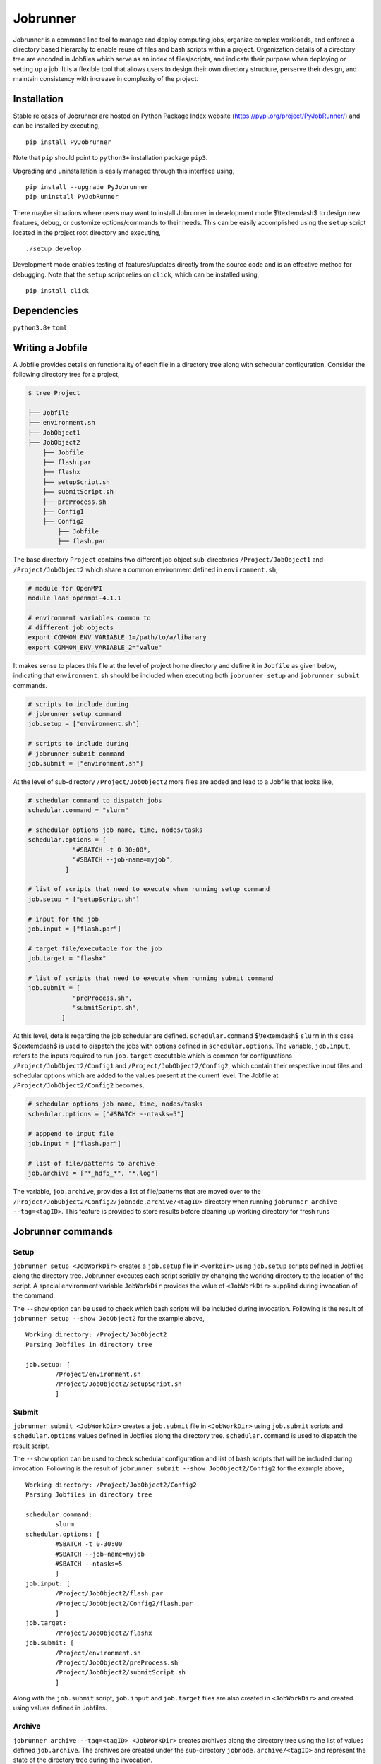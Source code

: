 .. |icon| image:: ./icon.svg
  :width: 50

================
|icon| Jobrunner
================

|Code style: black|

Jobrunner is a command line tool to manage and deploy computing jobs, organize complex workloads, and enforce a directory based hierarchy to enable reuse of files and bash scripts within a project. Organization details of a directory tree are encoded in Jobfiles which serve as an index of files/scripts, and indicate their purpose when deploying or setting up a job. It is a flexible tool that allows users to design their own directory structure, perserve their design, and maintain consistency with increase in complexity of the project.

Installation
============

Stable releases of Jobrunner are hosted on Python Package Index website (`<https://pypi.org/project/PyJobRunner/>`_) and can be installed by executing,

::

   pip install PyJobrunner
   
Note that ``pip`` should point to ``python3+`` installation package ``pip3``. 

Upgrading and uninstallation is easily managed through this interface using,

::

   pip install --upgrade PyJobrunner
   pip uninstall PyJobRunner

There maybe situations where users may want to install Jobrunner in development mode $\\textemdash$ to design new features, debug, or customize options/commands to their needs. This can be easily accomplished using the ``setup`` script located in the project root directory and executing,

::

   ./setup develop

Development mode enables testing of features/updates directly from the source code and is an effective method for debugging. Note that the ``setup`` script relies on ``click``, which can be installed using,

::

  pip install click

Dependencies
============

``python3.8+`` ``toml``

Writing a Jobfile
=================

A Jobfile provides details on functionality of each file in a directory tree along with schedular configuration. Consider the following directory tree for a project,

..  code-block:: none

    $ tree Project
    
    ├── Jobfile
    ├── environment.sh
    ├── JobObject1
    ├── JobObject2
        ├── Jobfile
        ├── flash.par
        ├── flashx
        ├── setupScript.sh
        ├── submitScript.sh
        ├── preProcess.sh
        ├── Config1
        ├── Config2
            ├── Jobfile
            ├── flash.par

The base directory ``Project`` contains two different job object sub-directories ``/Project/JobObject1`` and ``/Project/JobObject2`` which share a common environment defined in ``environment.sh``,

.. code-block:: bash

   # module for OpenMPI
   module load openmpi-4.1.1

   # environment variables common to
   # different job objects
   export COMMON_ENV_VARIABLE_1=/path/to/a/libarary
   export COMMON_ENV_VARIABLE_2="value"

It makes sense to places this file at the level of project home directory and define it in ``Jobfile`` as given below, indicating that ``environment.sh`` should be included when executing both ``jobrunner setup`` and ``jobrunner submit`` commands. 

..  code-block:: python

    # scripts to include during
    # jobrunner setup command
    job.setup = ["environment.sh"]

    # scripts to include during
    # jobrunner submit command
    job.submit = ["environment.sh"]

At the level of sub-directory ``/Project/JobObject2`` more files are added and lead to a Jobfile that looks like,

..  code-block:: python
      
      # schedular command to dispatch jobs
      schedular.command = "slurm"
      
      # schedular options job name, time, nodes/tasks
      schedular.options = [
                  "#SBATCH -t 0-30:00",
                  "#SBATCH --job-name=myjob",
                ]
      
      # list of scripts that need to execute when running setup command
      job.setup = ["setupScript.sh"]
      
      # input for the job
      job.input = ["flash.par"]
      
      # target file/executable for the job
      job.target = "flashx"
      
      # list of scripts that need to execute when running submit command
      job.submit = [
                  "preProcess.sh", 
                  "submitScript.sh",
               ]

At this level, details regarding the job schedular are defined. ``schedular.command`` $\\textemdash$ ``slurm`` in this case $\\textemdash$ is used to dispatch the jobs with options defined in ``schedular.options``. The variable, ``job.input``, refers to the inputs required to run ``job.target`` executable which is common for configurations ``/Project/JobObject2/Config1`` and ``/Project/JobObject2/Config2``, which contain their respective input files and schedular options which are added to the values present at the current level. The Jobfile at ``/Project/JobObject2/Config2`` becomes,

..  code-block:: python

      # schedular options job name, time, nodes/tasks
      schedular.options = ["#SBATCH --ntasks=5"]
                
      # apppend to input file
      job.input = ["flash.par"]

      # list of file/patterns to archive
      job.archive = ["*_hdf5_*", "*.log"]

The variable, ``job.archive``, provides a list of file/patterns that are moved over to the ``/Project/JobObject2/Config2/jobnode.archive/<tagID>`` directory when running ``jobrunner archive --tag=<tagID>``. This feature is provided to store results before cleaning up working directory for fresh runs

Jobrunner commands
==================

Setup
-----

``jobrunner setup <JobWorkDir>`` creates a ``job.setup`` file in ``<workdir>`` using ``job.setup`` scripts defined in Jobfiles along the directory tree. Jobrunner executes each script serially by changing the working directory to the location of the script. A special environment variable ``JobWorkDir`` provides the value of ``<JobWorkDir>`` supplied during invocation of the command.

The ``--show`` option can be used to check which bash scripts will be included during invocation. Following is the result of ``jobrunner setup --show JobObject2`` for the example above,

::

      Working directory: /Project/JobObject2
      Parsing Jobfiles in directory tree

      job.setup: [
	      /Project/environment.sh
	      /Project/JobObject2/setupScript.sh
	      ]

Submit
------

``jobrunner submit <JobWorkDir>`` creates a ``job.submit`` file in ``<JobWorkDir>`` using ``job.submit`` scripts and ``schedular.options`` values defined in Jobfiles along the directory tree. ``schedular.command`` is used to dispatch the result script.

The ``--show`` option can be used to check schedular configuration and list of bash scripts that will be included during invocation. Following is the result of ``jobrunner submit --show JobObject2/Config2`` for the example above,

::

	Working directory: /Project/JobObject2/Config2
	Parsing Jobfiles in directory tree

	schedular.command:
		slurm
	schedular.options: [
		#SBATCH -t 0-30:00
		#SBATCH --job-name=myjob
		#SBATCH --ntasks=5
		]
	job.input: [
		/Project/JobObject2/flash.par
		/Project/JobObject2/Config2/flash.par
		]
	job.target:
		/Project/JobObject2/flashx
	job.submit: [
		/Project/environment.sh
		/Project/JobObject2/preProcess.sh
		/Project/JobObject2/submitScript.sh
		]

Along with the ``job.submit`` script, ``job.input`` and ``job.target`` files are also created in ``<JobWorkDir>`` and created using values defined in Jobfiles.

Archive
-------

``jobrunner archive --tag=<tagID> <JobWorkDir>`` creates archives along the directory tree using the list of values defined ``job.archive``. The archives are created under the sub-directory ``jobnode.archive/<tagID>`` and represent the state of the directory tree during the invocation.

Clean
-----

``jobrunner clean <JobWorkDir>`` removes Jobrunner artifacts from the working directory
   
Examples
========

Functionality of Jobrunner is best understood through example projects which can be found in following repositories:

- `akashdhruv/Boiling-Simulations <https://github.com/akashdhruv/Boiling-Simulations>`_: A collection of high-fidelity flow/pool boiling simulations

- `akashdhruv/Channel-Flow <https://github.com/akashdhruv/Channel-Flow>`_: Example simulations of the channel flow problem to showcase applicability of containerization tools for scientific computing problems

.. |Code style: black| image:: https://img.shields.io/badge/code%20style-black-000000.svg
   :target: https://github.com/psf/black
